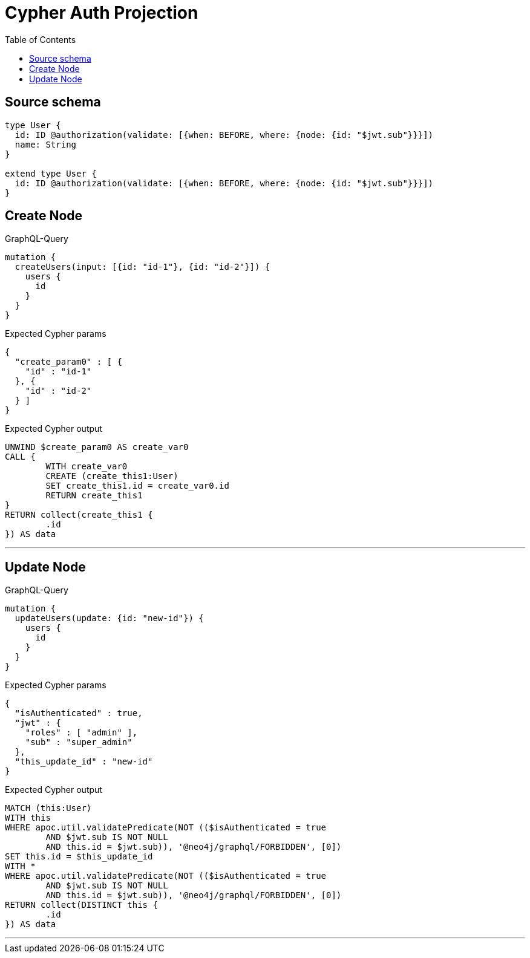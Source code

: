 :toc:

= Cypher Auth Projection

== Source schema

[source,graphql,schema=true]
----
type User {
  id: ID @authorization(validate: [{when: BEFORE, where: {node: {id: "$jwt.sub"}}}])
  name: String
}

extend type User {
  id: ID @authorization(validate: [{when: BEFORE, where: {node: {id: "$jwt.sub"}}}])
}
----

== Create Node

.GraphQL-Query
[source,graphql]
----
mutation {
  createUsers(input: [{id: "id-1"}, {id: "id-2"}]) {
    users {
      id
    }
  }
}
----

.Expected Cypher params
[source,json]
----
{
  "create_param0" : [ {
    "id" : "id-1"
  }, {
    "id" : "id-2"
  } ]
}
----

.Expected Cypher output
[source,cypher]
----
UNWIND $create_param0 AS create_var0
CALL {
	WITH create_var0
	CREATE (create_this1:User)
	SET create_this1.id = create_var0.id
	RETURN create_this1
}
RETURN collect(create_this1 {
	.id
}) AS data
----

'''

== Update Node

.GraphQL-Query
[source,graphql]
----
mutation {
  updateUsers(update: {id: "new-id"}) {
    users {
      id
    }
  }
}
----

.Expected Cypher params
[source,json]
----
{
  "isAuthenticated" : true,
  "jwt" : {
    "roles" : [ "admin" ],
    "sub" : "super_admin"
  },
  "this_update_id" : "new-id"
}
----

.Expected Cypher output
[source,cypher]
----
MATCH (this:User)
WITH this
WHERE apoc.util.validatePredicate(NOT (($isAuthenticated = true
	AND $jwt.sub IS NOT NULL
	AND this.id = $jwt.sub)), '@neo4j/graphql/FORBIDDEN', [0])
SET this.id = $this_update_id
WITH *
WHERE apoc.util.validatePredicate(NOT (($isAuthenticated = true
	AND $jwt.sub IS NOT NULL
	AND this.id = $jwt.sub)), '@neo4j/graphql/FORBIDDEN', [0])
RETURN collect(DISTINCT this {
	.id
}) AS data
----

'''

